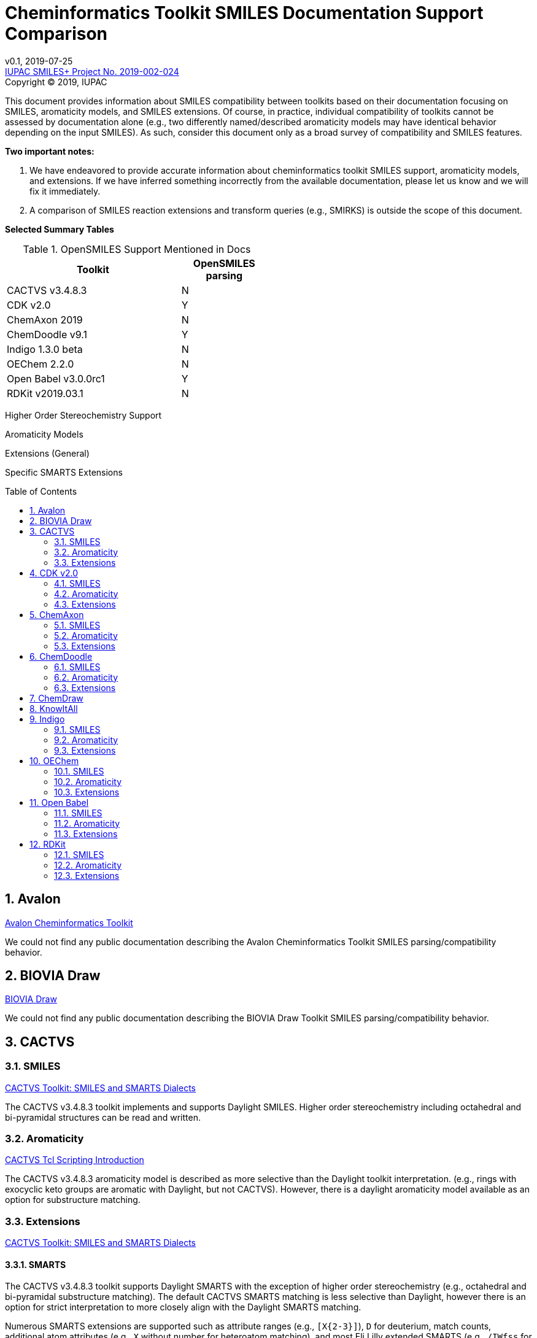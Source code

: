 = Cheminformatics Toolkit SMILES Documentation Support Comparison
:toc: macro

v0.1, 2019-07-25                                +
https://iupac.org/projects/project-details/?project_nr=2019-002-2-024[IUPAC SMILES+ Project No. 2019-002-024]    +
Copyright © 2019, IUPAC

This document provides information about SMILES compatibility between toolkits
based on their documentation focusing on SMILES, aromaticity models, and SMILES extensions.
Of course, in practice, individual compatibility of toolkits cannot be assessed by
documentation alone (e.g., two differently named/described aromaticity models may have identical behavior
depending on the input SMILES). As such, consider this document only as a broad survey of compatibility
and SMILES features.

*Two important notes:*

1. We have endeavored to provide accurate information about cheminformatics toolkit SMILES support,
aromaticity models, and extensions. If we have inferred something incorrectly from the available
documentation, please let us know and we will fix it immediately.

2. A comparison of SMILES reaction extensions and transform queries (e.g., SMIRKS) is outside the scope of this
document.

*Selected Summary Tables*

.OpenSMILES Support Mentioned in Docs
[cols="2,1"]
[width="50%"]
|===
|Toolkit |OpenSMILES parsing

|CACTVS v3.4.8.3 | N
|[low red]#CDK v2.0# | [low red]#Y#
|ChemAxon 2019 | N
|[low red]#ChemDoodle v9.1# | [low red]#Y#
|Indigo 1.3.0 beta | N
|OEChem 2.2.0 | N
|[low red]#Open Babel v3.0.0rc1# | [low red]#Y#
|RDKit v2019.03.1| N

|===

Higher Order Stereochemistry Support

Aromaticity Models

Extensions (General)

Specific SMARTS Extensions




toc::[]
:toclevels: 5
:sectnums:

== Avalon

https://sourceforge.net/p/avalontoolkit/wiki/Home/[Avalon Cheminformatics Toolkit]

We could not find any public documentation describing the Avalon Cheminformatics Toolkit SMILES parsing/compatibility behavior.

== BIOVIA Draw

https://www.3dsbiovia.com/products/collaborative-science/biovia-draw/[BIOVIA Draw]

We could not find any public documentation describing the BIOVIA Draw Toolkit SMILES parsing/compatibility behavior.

== CACTVS

=== SMILES

https://www.xemistry.de/docs/html/tcl_reference-49.htm#635324256_pgfId-624130[CACTVS Toolkit: SMILES and SMARTS Dialects]

The CACTVS v3.4.8.3 toolkit implements and supports Daylight SMILES. Higher order stereochemistry
including octahedral and bi-pyramidal structures can be read and written.

=== Aromaticity

https://www.xemistry.de/docs/cactvs_full.pdf[CACTVS Tcl Scripting Introduction]

The CACTVS v3.4.8.3 aromaticity model is described as more selective than the Daylight toolkit interpretation.
(e.g., rings with exocyclic keto groups are aromatic with Daylight, but not CACTVS). However, there is
a daylight aromaticity model available as an option for substructure matching.

=== Extensions

https://www.xemistry.de/docs/html/tcl_reference-49.htm#635324256_pgfId-624130[CACTVS Toolkit: SMILES and SMARTS Dialects]

==== SMARTS

The CACTVS v3.4.8.3 toolkit supports Daylight SMARTS with the exception of higher order stereochemistry (e.g., octahedral
and bi-pyramidal substructure matching). The default CACTVS
SMARTS matching is less selective than Daylight, however there is an option for
strict interpretation to more closely align with the Daylight SMARTS matching.

Numerous SMARTS extensions are supported such as attribute ranges (e.g., `[X{2-3}]`), `D` for deuterium, match counts,
additional atom attributes (e.g., `X` without number for heteroatom matching), and most Eli Lilly
extended SMARTS (e.g., `/IWfss` for matching number of SSSR rings).

There is also an option to specify the Daylight SMILES release number to use for encoding/decoding
SMARTS (e.g., Daylight v. 4.9)

== CDK v2.0

=== SMILES

https://jcheminf.biomedcentral.com/track/pdf/10.1186/s13321-017-0220-4[Willighagen et al. J Cheminform (2017) 9:33; DOI 10.1186/s13321-017-0220-4]

http://cdk.github.io/cdk/2.2/docs/api/org/openscience/cdk/smiles/SmilesGenerator.html[CDK Class SmilesGenerator]

The CDK v2.0 toolkit supports Daylight SMILES and OpenSMILES.
Unsupported features in the http://cdk.github.io/cdk/2.2/docs/api/org/openscience/cdk/smiles/SmilesParser.html[SmilesParser]
include higher order stereochemistry (square planar, trigonal Bipyramidal, and octahedral), in addition to
variable order of bracket atom attributes and atom class indication.

=== Aromaticity

http://cdk.github.io/cdk/2.2/docs/api/org/openscience/cdk/aromaticity/Aromaticity.html[CDK Class Aromaticity]

There are several aromaticity models supported in CDK 2.0 that allow users to configure the model with a specific
http://cdk.github.io/cdk/2.2/docs/api/org/openscience/cdk/aromaticity/ElectronDonation.html[electron donation model]
(CDK model, CDK model allowing exocyclic contributions, pi bond model, and a variant close to Daylight)
and http://cdk.github.io/cdk/2.2/docs/api/org/openscience/cdk/graph/CycleFinder.html[cycle finder] method.

=== Extensions

==== CXSMILES

http://cdk.github.io/cdk/2.2/docs/api/org/openscience/cdk/smiles/SmiFlavor.html[CDK Class SmiFlavor]

CDK v2.0 supports ChemAxon Extended SMILES

==== SMARTS

http://cdk.github.io/cdk/2.2/docs/api/org/openscience/cdk/smarts/Smarts.html[CDK Class Smarts]

Daylight SMARTS are supported as well as other selected extensions from CACTVS, MOE, and OEChem.

== ChemAxon

=== SMILES

https://docs.chemaxon.com/display/docs/SMILES[ChemAxon Documentation SMILES]

ChemAxon Marvin implements a custom specification of SMILES, which has a few noted differences
compared to Daylight (from what we can infer) such as the `[Z]` symbol supported for R-group attachments,
and addition of radicals stored in CXSMILES (see below) upon import for certain atoms when
implicit hydrogens can not be added. Higher level stereochemistry is not supported in SMILES parsing including
allene like, square planar, trigonal-bipyramidal, and octahedral. In addition, branching is not supported in
cases where there is no atom preceding the branch.

=== Aromaticity

https://docs.chemaxon.com/display/docs/Methods[ChemAxon Documentation Methods]

ChemAxon Marvin supports four aromaticity models including a basic aromaticity model, general aromaticity detection
(incorporates mesomeric and tautomeric rearrangement, similar to Daylight), loose aromaticity detection,
and ambiguous aromaticity detection.

=== Extensions

==== SMARTS

https://docs.chemaxon.com/display/docs/SMARTS[ChemAxon Documentation SMARTS]
Daylight SMARTS are supported with some noted limitations to edit SMARTS in the Marvin GUI interface,
however evaluation of the query works.

==== CXSMILES and CXSMARTS

https://docs.chemaxon.com/display/docs/ChemAxon+Extended+SMILES+and+SMARTS+-+CXSMILES+and+CXSMARTS[ChemAxon Extended SMILES and SMARTS]

ChemAxon has developed many feature extensions for SMILES and SMARTS that store information after the SMILES string. Some of the
features include denoting information about atom properties, pseudo atoms, R-groups, enhanced stereochemistry, polymer groups, and more.

== ChemDoodle

=== SMILES

https://www.chemdoodle.com/downloads/ChemDoodleUserGuide.pdf[ChemDoodle v9.1 User Guide]

ChemDoodle v9.1 supports Daylight and also follows recommendations in OpenSMILES. ChemDoodle supports custom
atom/group abbreviations and allows the abbreviation to be expanded as SMILES.

=== Aromaticity

https://www.chemdoodle.com/downloads/ChemDoodleUserGuide.pdf[ChemDoodle v9.1 User Guide]

ChemDoodle v9.1 supports one aromaticity model. The aromaticity model is based on the Hueckel method, where rings are assumed planar, and
hybridized heteroatoms contribute.

=== Extensions

https://www.chemdoodle.com/downloads/ChemDoodleUserGuide.pdf[ChemDoodle v9.1 User Guide]

==== SMARTS

ChemDoodle v9.1 supports Daylight SMARTS. No limitations to syntax support is mentioned.

== ChemDraw

https://www.perkinelmer.com/category/chemdraw[Perkin Elmer ChemDraw]

We could not find any public documentation describing the Perkin Elmer ChemDraw Toolkit SMILES parsing/compatibility behavior.

== KnowItAll

== Indigo

=== SMILES

https://lifescience.opensource.epam.com/indigo/concepts/index.html[Indigo Toolkit Concepts: File Formats]

Indigo 1.3.0 beta supports Daylight SMILES. Noted unsupported features include unspecified up or down notation (`/?` or `\?`)
and higher level stereochemistry including square-planar, trigonal bipyramidal, and octahedral.

=== Aromaticity

https://lifescience.opensource.epam.com/indigo/options/aromaticity.html#aromaticity-model[Indigo Toolkit Options: Aromaticity Options]

Indigo 1.3.0 beta supports two aromaticity models. A basic model where external double bonds for aromatic rings are not allowed,
and a generic model where external double bonds are allowed.

=== Extensions

https://lifescience.opensource.epam.com/indigo/concepts/index.html[Indigo Toolkit Concepts: File Formats]

==== CXSMILES

ChemAxon Extended SMILES are supported in Indigo including radical numbers, stereogroups, pseudo atoms, and fragment grouping in reactions.

==== CurlySMILES

Indigo supports the CurlySMILES extensions for simple polymers and multiple groups.

==== SMARTS

Daylight SMARTS are supported in Indigo. The only noted unsupported features are implicit hydrogen count and any features
not supported in the SMILES parsing (see above).

== OEChem

=== SMILES

https://docs.eyesopen.com/toolkits/python/oechemtk/SMILES.html#chapter-smiles[OEChem Toolkit 2.2.0: SMILES Line Notation]

OEChem 2.2.0 support Daylight SMILES with a variety of noted differences and ambiguities where certain SMILES
are either read or rejected. There is a strict mode or default relaxed mode to adjust the behavior of the SMILES parser.

=== Aromaticity

https://docs.eyesopen.com/toolkits/python/oechemtk/aromaticity.html[OEChem Toolkit 2.2.0: Aromaticity Perception]

OEChem 2.2.0 supports five different aromaticity models including a default OpenEye model, Daylight, Tripos, MDL, and MMFF.

=== Extensions

https://docs.eyesopen.com/toolkits/python/oechemtk/SMILES.html#chapter-smiles[OEChem Toolkit 2.2.0: SMILES Line Notation]

==== Quadruple Bonds

Quadruple bonds are supported in OEChem with the `$` symbol.

==== Additional Atom Elements

OEChem 2.2.0 supports additional unquoted (e.g., `D` for deuterium) and additional elements (e.g., `[Sg]`).

==== Aromatic Extension

Aromatic tellerium is supported (`[te]`)

==== Atom Maps

OEChem 2.2.0 allows atom maps in not only reaction SMILES, but also discrete molecules (e.g., `[Pb:1]`)

==== R Groups and External Bond Attachments

OEChem 2.2.0 has compatibility with R group notation (`[R2]`). The toolkit also supports unpaired external
attachment points (e.g., `CC&1`) to allow for string concatenation of individual components.

==== SMARTS

https://docs.eyesopen.com/toolkits/python/oechemtk/SMARTS.html[OEChem Toolkit 2.2.0: SMARTS Pattern Matching]

OEChem 2.2.0 supports Daylight SMARTS with the a noted difference of the behavior of the ring count primitive, `R`. Atomic
hybridization queries are also supported with the symbol `^`.

== Open Babel

=== SMILES

http://openbabel.org/docs/current/FileFormats/SMILES_format.html[Open Babel v2.3.1 SMILES Format]

Open Babel implements the OpenSMILES specification.

=== Aromaticity

https://open-babel.readthedocs.io/en/latest/Aromaticity/Aromaticity.html[Open Babel v3.0.0rc1 Handling of Aromaticity]

One aromaticity model is supported in Open Babel, which is described as similar to
the Daylight aromaticity model. This model was discussed at the 254th ACS Meeting:
https://www.slideshare.net/baoilleach/we-need-to-talk-about-kekulization-aromaticity-and-smiles[We need to talk about...Kekulization, Aromaticity, and SMILES by N.M. O'Boyle and J.W. Mayfield]

It is possible for users to apply custom aromaticity models in Open Babel and aromaticity in the original SMILES input can be maintained with the `-aa` read option.

=== Extensions

==== Radicals and Conjugated Chains

http://openbabel.org/docs/current/Features/Radicals.html[Open Babel v2.3.1 Radicals and SMILES extensions]

Open Babel supports two SMILES radical extensions: (1) radicals can be interpreted
without defining hydrogens explicitly (e.g., `C[O.]` or `C[O]` for a methoxy radical CH~3~O),
and (2) radical centers can be interpreted with lowercase atomic symbols (e.g., ethyl radical is `Cc`)

There is also support for conjugated carbon chains by interpreting multiple
sequential lower case c without out a ring closure (e.g., `cccc` as conjugated carbon chains.

==== SMARTS

https://openbabel.org/wiki/SMARTS[Open Babel SMARTS]

Open Babel supports Daylight SMARTS with an additional extension to match atom
hybridization with a `^` symbol (e.g., sp^3^ carbon hybridization, `[#6^3]`).

There are several known limitations to the SMARTS support in Open Babel such as
no support for cis/trans stereochemistry and component level grouping.

== RDKit

=== SMILES

https://www.rdkit.org/docs/RDKit_Book.html#smiles-support-and-extensions[RDKit Book SMILES Support and Extensions]

RDKit 2019.03.1 supports Daylight SMILES.

=== Aromaticity

https://www.rdkit.org/docs/RDKit_Book.html#aromaticity[RDKit Book Aromaticity]

RDKit 2019.03.1 supports three aromaticity models: (1) the RDKit aromaticity model, which is based on Hueckel's rule and defined
atom and environment electron contributions; (2) a simple aromaticity model, where only 5 and 6 membered rings are
considered for aromaticity; and (3) the MDL aromaticity model. There is also an option for users to define their own aromaticity models.

=== Extensions

https://www.rdkit.org/docs/RDKit_Book.html#smiles-support-and-extensions[RDKit Book SMILES Support and Extensions]

==== Aromatic Extension

RDKit supports aromatic tellerium (`[te]`)

==== Dative Bonds

The symbols `->` and `<-` can be used in RDKit to specify dative bonds.

==== Atomic Number

Carbon can be specified with SMARTS notation `[#6]` in RDKit SMILES.

==== CXSMILES

RDKit supports a variety of ChemAxon Extended SMILES including reading and writing of atomic coordinates,
atomic values, atomic labels, atomic properties, radicals, and enhanced stereo. The coordinate bond extension
can be read, but not written in RDKit.

==== SMARTS

RDKit supports Daylight SMARTS with the following unsupported features: non-tetrahedral chiral classes,
the `@?` operator, explicit atomic masses, and component level grouping.

There are several extensions to SMARTS that are supported in RDKit including hybridization queries with
the symbol (e.g., `^2`, for SP^2^), dative bonds (e.g., `->`), heteroatom neighbor queries with the symbol `z`,
and range queries.
